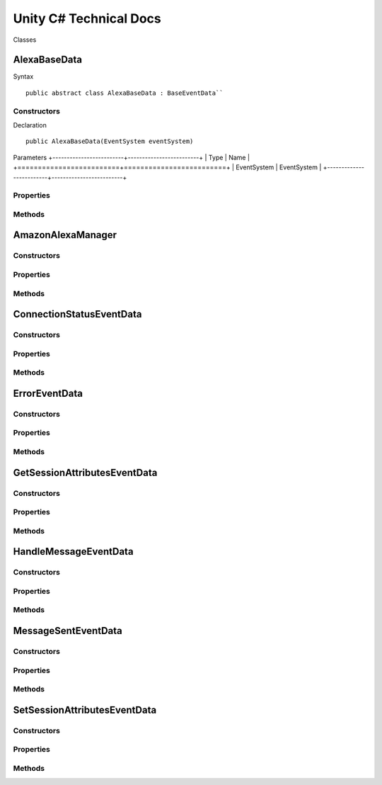 ***********************
Unity C# Technical Docs
***********************

Classes

AlexaBaseData
=============

Syntax :: 

    public abstract class AlexaBaseData : BaseEventData``

Constructors
~~~~~~~~~~~~

Declaration :: 

    public AlexaBaseData(EventSystem eventSystem)

Parameters
+-------------------------+-------------------------+
| Type                    | Name                    |
+=========================+=========================+
| EventSystem             | EventSystem             |
+-------------------------+-------------------------+

Properties
~~~~~~~~~~

Methods
~~~~~~~

AmazonAlexaManager
==================

Constructors
~~~~~~~~~~~~

Properties
~~~~~~~~~~

Methods
~~~~~~~

ConnectionStatusEventData
=========================

Constructors
~~~~~~~~~~~~

Properties
~~~~~~~~~~

Methods
~~~~~~~

ErrorEventData
==============

Constructors
~~~~~~~~~~~~

Properties
~~~~~~~~~~

Methods
~~~~~~~

GetSessionAttributesEventData
=============================

Constructors
~~~~~~~~~~~~

Properties
~~~~~~~~~~

Methods
~~~~~~~

HandleMessageEventData
======================

Constructors
~~~~~~~~~~~~

Properties
~~~~~~~~~~

Methods
~~~~~~~

MessageSentEventData
====================

Constructors
~~~~~~~~~~~~

Properties
~~~~~~~~~~

Methods
~~~~~~~

SetSessionAttributesEventData
=============================

Constructors
~~~~~~~~~~~~

Properties
~~~~~~~~~~

Methods
~~~~~~~